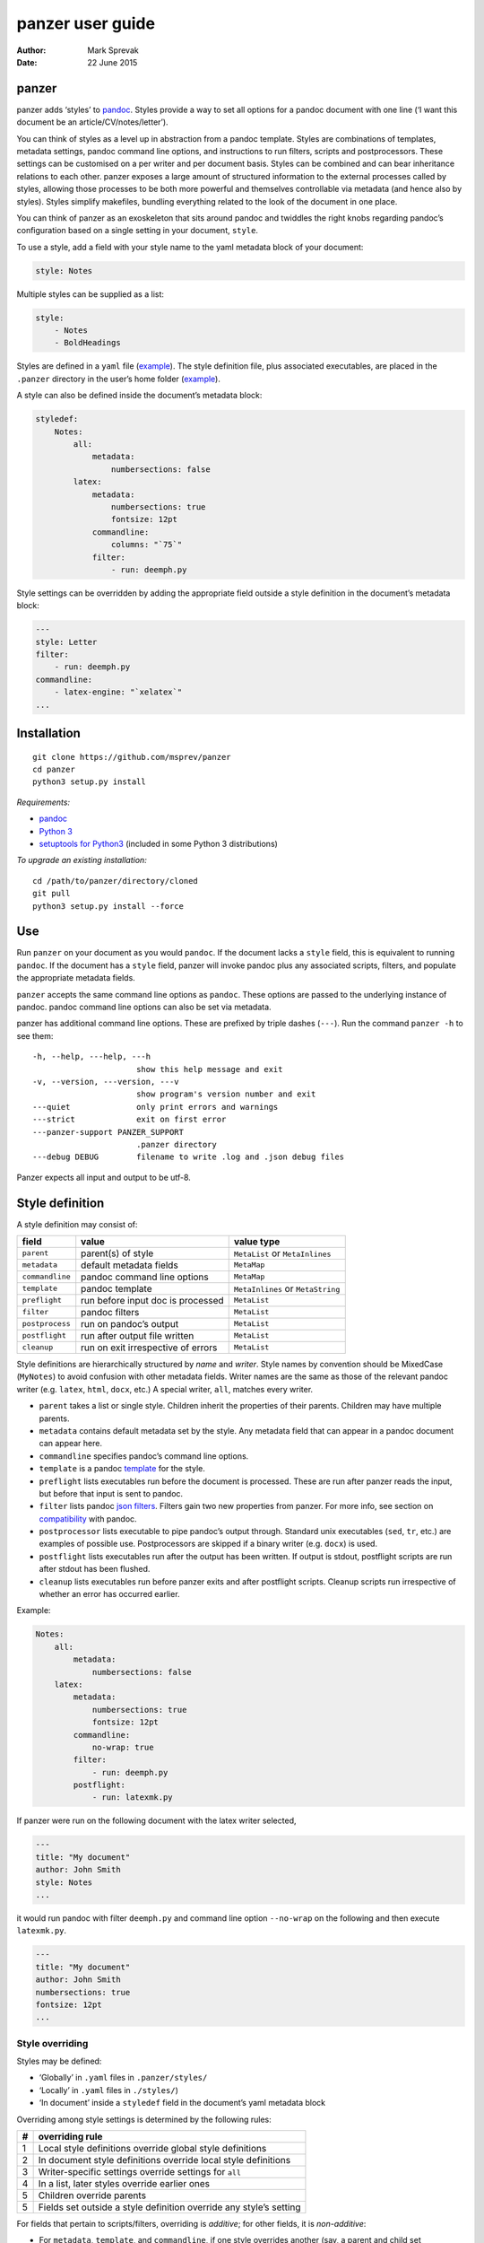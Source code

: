 =================
panzer user guide
=================

:Author: Mark Sprevak
:Date:   22 June 2015

panzer
======

panzer adds ‘styles’ to
`pandoc <http://johnmacfarlane.net/pandoc/index.html>`__. Styles provide
a way to set all options for a pandoc document with one line (‘I want
this document be an article/CV/notes/letter’).

You can think of styles as a level up in abstraction from a pandoc
template. Styles are combinations of templates, metadata settings,
pandoc command line options, and instructions to run filters, scripts
and postprocessors. These settings can be customised on a per writer and
per document basis. Styles can be combined and can bear inheritance
relations to each other. panzer exposes a large amount of structured
information to the external processes called by styles, allowing those
processes to be both more powerful and themselves controllable via
metadata (and hence also by styles). Styles simplify makefiles, bundling
everything related to the look of the document in one place.

You can think of panzer as an exoskeleton that sits around pandoc and
twiddles the right knobs regarding pandoc’s configuration based on a
single setting in your document, ``style``.

To use a style, add a field with your style name to the yaml metadata
block of your document:

.. code:: yaml

    style: Notes

Multiple styles can be supplied as a list:

.. code:: yaml

    style:
        - Notes
        - BoldHeadings

Styles are defined in a ``yaml`` file
(`example <https://github.com/msprev/dot-panzer/blob/master/styles/styles.yaml>`__).
The style definition file, plus associated executables, are placed in
the ``.panzer`` directory in the user’s home folder
(`example <https://github.com/msprev/dot-panzer>`__).

A style can also be defined inside the document’s metadata block:

.. code:: yaml

    styledef:
        Notes:
            all:
                metadata:
                    numbersections: false
            latex:
                metadata:
                    numbersections: true
                    fontsize: 12pt
                commandline:
                    columns: "`75`"
                filter:
                    - run: deemph.py

Style settings can be overridden by adding the appropriate field outside
a style definition in the document’s metadata block:

.. code:: yaml

    ---
    style: Letter
    filter:
        - run: deemph.py
    commandline:
        - latex-engine: "`xelatex`"
    ...

Installation
============

::

        git clone https://github.com/msprev/panzer
        cd panzer
        python3 setup.py install

*Requirements:*

-  `pandoc <http://johnmacfarlane.net/pandoc/index.html>`__
-  `Python 3 <https://www.python.org/downloads/>`__
-  `setuptools for
   Python3 <http://stackoverflow.com/questions/14426491/python-3-importerror-no-module-named-setuptools>`__
   (included in some Python 3 distributions)

*To upgrade an existing installation:*

::

        cd /path/to/panzer/directory/cloned
        git pull
        python3 setup.py install --force

Use
===

Run ``panzer`` on your document as you would ``pandoc``. If the document
lacks a ``style`` field, this is equivalent to running ``pandoc``. If
the document has a ``style`` field, panzer will invoke pandoc plus any
associated scripts, filters, and populate the appropriate metadata
fields.

``panzer`` accepts the same command line options as ``pandoc``. These
options are passed to the underlying instance of pandoc. pandoc command
line options can also be set via metadata.

panzer has additional command line options. These are prefixed by triple
dashes (``---``). Run the command ``panzer -h`` to see them:

::

      -h, --help, ---help, ---h
                            show this help message and exit
      -v, --version, ---version, ---v
                            show program's version number and exit
      ---quiet              only print errors and warnings
      ---strict             exit on first error
      ---panzer-support PANZER_SUPPORT
                            .panzer directory
      ---debug DEBUG        filename to write .log and .json debug files

Panzer expects all input and output to be utf-8.

Style definition
================

A style definition may consist of:

+-------------------+--------------------------------------+-------------------------------------+
| field             | value                                | value type                          |
+===================+======================================+=====================================+
| ``parent``        | parent(s) of style                   | ``MetaList`` or ``MetaInlines``     |
+-------------------+--------------------------------------+-------------------------------------+
| ``metadata``      | default metadata fields              | ``MetaMap``                         |
+-------------------+--------------------------------------+-------------------------------------+
| ``commandline``   | pandoc command line options          | ``MetaMap``                         |
+-------------------+--------------------------------------+-------------------------------------+
| ``template``      | pandoc template                      | ``MetaInlines`` or ``MetaString``   |
+-------------------+--------------------------------------+-------------------------------------+
| ``preflight``     | run before input doc is processed    | ``MetaList``                        |
+-------------------+--------------------------------------+-------------------------------------+
| ``filter``        | pandoc filters                       | ``MetaList``                        |
+-------------------+--------------------------------------+-------------------------------------+
| ``postprocess``   | run on pandoc’s output               | ``MetaList``                        |
+-------------------+--------------------------------------+-------------------------------------+
| ``postflight``    | run after output file written        | ``MetaList``                        |
+-------------------+--------------------------------------+-------------------------------------+
| ``cleanup``       | run on exit irrespective of errors   | ``MetaList``                        |
+-------------------+--------------------------------------+-------------------------------------+

Style definitions are hierarchically structured by *name* and *writer*.
Style names by convention should be MixedCase (``MyNotes``) to avoid
confusion with other metadata fields. Writer names are the same as those
of the relevant pandoc writer (e.g. ``latex``, ``html``, ``docx``, etc.)
A special writer, ``all``, matches every writer.

-  ``parent`` takes a list or single style. Children inherit the
   properties of their parents. Children may have multiple parents.

-  ``metadata`` contains default metadata set by the style. Any metadata
   field that can appear in a pandoc document can appear here.

-  ``commandline`` specifies pandoc’s command line options.

-  ``template`` is a pandoc
   `template <http://johnmacfarlane.net/pandoc/demo/example9/templates.html>`__
   for the style.

-  ``preflight`` lists executables run before the document is processed.
   These are run after panzer reads the input, but before that input is
   sent to pandoc.

-  ``filter`` lists pandoc `json
   filters <http://johnmacfarlane.net/pandoc/scripting.html>`__. Filters
   gain two new properties from panzer. For more info, see section on
   `compatibility <#compatibility>`__ with pandoc.

-  ``postprocessor`` lists executable to pipe pandoc’s output through.
   Standard unix executables (``sed``, ``tr``, etc.) are examples of
   possible use. Postprocessors are skipped if a binary writer (e.g.
   ``docx``) is used.

-  ``postflight`` lists executables run after the output has been
   written. If output is stdout, postflight scripts are run after stdout
   has been flushed.

-  ``cleanup`` lists executables run before panzer exits and after
   postflight scripts. Cleanup scripts run irrespective of whether an
   error has occurred earlier.

Example:

.. code:: yaml

    Notes:
        all:
            metadata:
                numbersections: false
        latex:
            metadata:
                numbersections: true
                fontsize: 12pt
            commandline:
                no-wrap: true
            filter:
                - run: deemph.py
            postflight:
                - run: latexmk.py

If panzer were run on the following document with the latex writer
selected,

.. code:: yaml

    ---
    title: "My document"
    author: John Smith
    style: Notes
    ...

it would run pandoc with filter ``deemph.py`` and command line option
``--no-wrap`` on the following and then execute ``latexmk.py``.

.. code:: yaml

    ---
    title: "My document"
    author: John Smith
    numbersections: true
    fontsize: 12pt
    ...

Style overriding
----------------

Styles may be defined:

-  ‘Globally’ in ``.yaml`` files in ``.panzer/styles/``
-  ‘Locally’ in ``.yaml`` files in ``./styles/``)
-  ‘In document’ inside a ``styledef`` field in the document’s yaml
   metadata block

Overriding among style settings is determined by the following rules:

+-----+----------------------------------------------------------------------+
| #   | overriding rule                                                      |
+=====+======================================================================+
| 1   | Local style definitions override global style definitions            |
+-----+----------------------------------------------------------------------+
| 2   | In document style definitions override local style definitions       |
+-----+----------------------------------------------------------------------+
| 3   | Writer-specific settings override settings for ``all``               |
+-----+----------------------------------------------------------------------+
| 4   | In a list, later styles override earlier ones                        |
+-----+----------------------------------------------------------------------+
| 5   | Children override parents                                            |
+-----+----------------------------------------------------------------------+
| 5   | Fields set outside a style definition override any style’s setting   |
+-----+----------------------------------------------------------------------+

For fields that pertain to scripts/filters, overriding is *additive*;
for other fields, it is *non-additive*:

-  For ``metadata``, ``template``, and ``commandline``, if one style
   overrides another (say, a parent and child set ``numbersections`` to
   different values), then inheritance is non-additive, and only one
   (the child) wins.

-  For ``preflight``, ``filter``, ``postflight`` and ``cleanup`` if one
   style overrides another, then the ‘winner’ adds its items after those
   of the ‘loser’. For example, if the parent adds to ``postflight`` an
   item ``-run: latexmk.py``, and the child adds ``- run: printlog.py``,
   then ``printlog.py`` will be run after ``latexmk.py``

-  To remove an item from an additive list, add it as the value of a
   ``kill`` field: for example, ``- kill: latexmk.py``

Command line options trump style settings, and cannot be overridden by
any metadata setting. Filters specified on the command line (via
``--filter``) are run first, and cannot be removed. pandoc options set
via panzer’s command line invocation override any set via
``commandline``.

Multiple input files are joined according to pandoc’s rules. Metadata
are merged using left-biased union. This means overriding behaviour when
merging multiple input files is different from that of panzer, and
always non-additive.

If fed stdin input, panzer buffers this to a temporary file in the
current working directory before proceeding. This is required to allow
preflight scripts to access the data. The temporary file is removed when
panzer exits.

The run list
------------

Executables (scripts, filters, postprocessors) are specified by a list
(the ‘run list’). The list determines what gets run when. Processes are
executed from first to last in the run list. If an item appears as the
value of a ``run:`` field, then it is added to the run list. If an item
appears as the value of a ``kill:`` field, then any previous occurrence
is removed from the run list. Killing an item does not prevent it from
being added later. A run list can be completely emptied by adding the
special item ``- killall: true``.

Arguments can be passed to executables by listing them as the value of
the ``args`` field of that item. The value of the ``args`` field is
passed as the command line options to the external process. This value
of ``args`` should be a quoted inline code span (e.g. ``"`--options`"``)
to prevent the parser interpreting it as markdown. Note that filters
always receive the writer name as their first argument.

Example:

.. code:: yaml

    - filter:
        - run: setbaseheader.py
          args: "`--level=2`"
    - postflight:
        - kill: open_pdf.py
    - cleanup:
        - killall: true

The filter ``setbaseheader.py`` receives the writer name as its first
argument and ``--level=2`` as its second argument.

When panzer is searching for a filter ``foo.py``, it will look for:

+-----+-----------------------------------------------------+
| #   | look for                                            |
+=====+=====================================================+
| 1   | ``./foo.py``                                        |
+-----+-----------------------------------------------------+
| 2   | ``./filter/foo.py``                                 |
+-----+-----------------------------------------------------+
| 3   | ``./filter/foo/foo.py``                             |
+-----+-----------------------------------------------------+
| 4   | ``~/.panzer/filter/foo.py``                         |
+-----+-----------------------------------------------------+
| 5   | ``~/.panzer/filter/foo/foo.py``                     |
+-----+-----------------------------------------------------+
| 6   | ``foo.py`` in PATH defined by current environment   |
+-----+-----------------------------------------------------+

Similar rules apply to other executables and to templates.

The typical structure for the support directory ``.panzer`` is:

::

    .panzer/
        cleanup/
        filter/
        postflight/
        postprocess/
        preflight/
        template/
        shared/
        styles/

Within each directory, each executable may have a named subdirectory:

::

    postflight/
        latexmk/
            latexmk.py

Setting pandoc command line options
-----------------------------------

Arbitrary pandoc command line options can be set using metadata via
``commandline``. ``commandline`` can appear outside a style definition
and in a document’s metadata block, where it overrides the settings of
any style.

``commandline`` contains one field for each pandoc command line option.
The field name is the unabbreviated name of the relevant pandoc command
line option (e.g. ``standalone``).

-  For pandoc flags, the value should be boolean (``true``, ``false``),
   e.g. ``no-wrap: true``.
-  For pandoc key-values, the value should be a quoted inline code span,
   e.g. ``include-in-header: "`path/to/my/header`"``.
-  For pandoc repeated key-values, the value should be a list of inline
   code spans, e.g.

::

    commandline:
        include-in-header:
            - "`file1.txt`"
            - "`file2.txt`"
            - "`file3.txt`"

Repeated key-value options in ``comandline`` are added after any
provided from the command line. Overriding styles append to repeated
key-value lists of the styles that they override.

``false`` plays a special role. ``false`` means that the pandoc command
line option with the field’s name, if set, should be unset. ``false``
can be used for both flags and key-value options (e.g.
``include-in-header: false``).

Example:

::

    commandline:
        smart: true
        slide-level: "`3`"
        number-sections: false
        include-in-header: false

This passes the following options to pandoc ``--smart --slide-level=3``
and removes any ``--number-sections`` and ``--include-in-header=...``
options.

These pandoc command line options cannot be set via ``commandline``:

-  ``write``
-  ``read``
-  ``from``
-  ``to``
-  ``filter``
-  ``template``
-  ``output``
-  ``variable``
-  ``metadata``
-  ``help``
-  ``version``
-  ``dump-args``
-  ``ignore-args``
-  ``print-default-template``
-  ``print-default-data-file``

Passing messages to external processes
======================================

External processes have just as much information as panzer does. panzer
sends its information to external processes via a json message. This
message is sent over stdin to scripts (preflight, postflight, cleanup
scripts), and embedded in the AST for filters. Postprocessors are an
exception; they do not receive a json message (if you need it, you
should probably be using a filter).

::

    JSON_MESSAGE = [{'metadata':    METADATA,
                     'template':    TEMPLATE,
                     'style':       STYLE,
                     'stylefull':   STYLEFULL,
                     'styledef':    STYLEDEF,
                     'runlist':     RUNLIST,
                     'options':     OPTIONS}]

-  ``METADATA`` is a copy of the metadata branch of the document’s AST
   (useful for scripts, not useful for filters)

-  ``TEMPLATE`` is a string with path to the current template

-  ``STYLE`` is a list of current style(s)

-  ``STYLEFULL`` is a list of current style(s) including all parents,
   grandparents, etc. in order of application

-  ``STYLEDEF`` is a copy of all style definitions employed in document

-  ``RUNLIST`` is a list of processes in the run list; it has the
   following structure:

   ::

       RUNLIST = [{'kind':      'preflight'|'filter'|'postprocess'|'postflight'|'cleanup',
                   'command':   'my command',
                   'arguments': ['argument1', 'argument2', ...],
                   'status':    'queued'|'running'|'failed'|'done'
                  },
                   ...
                   ...
                 ]

-  ``OPTIONS`` is a dictionary containing panzer’s and pandoc’s command
   line options:

   ::

       OPTIONS = {
           'panzer': {
               'panzer_support':  const.DEFAULT_SUPPORT_DIR,
               'debug':           str(),
               'quiet':           False,
               'strict':          False,
               'stdin_temp_file': str()   # tempfile used to buffer stdin
           },
           'pandoc': {
               'input':      list(),      # list of input files
               'output':     '-',         # output file; '-' is stdout
               'pdf_output': False,       # if pandoc will write a .pdf
               'read':       str(),       # reader
               'write':      str(),       # writer
               'options':    {'r': dict(), 'w': dict()}
           }
       }

   ``options`` contains the command line options with which pandoc is
   called. It consists of two separate dictionaries. The dictionary
   under the ``'r'`` key contains all pandoc options pertaining to
   reading the source documents to the AST. The dictionary under the
   ``'w'`` key contains all pandoc options pertaining to writing the AST
   to the output document.

Scripts read the json message above by deserialising json input on
stdin.

Filters can read the json message by reading the metadata field,
``panzer_reserved``, in the AST:

.. code:: yaml

    panzer_reserved:
        json_message: |
            ``` {.json}
            JSON_MESSAGE
            ```

this is visible to filters as the following json structure:

::

      "panzer_reserved": {
        "t": "MetaMap",
        "c": {
          "json_message": {
            "t": "MetaBlocks",
            "c": [
              {
                "t": "CodeBlock",
                "c": [ [ "", [ "json" ], [] ], "JSON_MESSAGE" ] } ] } } }

Receiving messages from external processes
==========================================

panzer captures stderr output from all executables. This is for pretty
printing of info and errors. Scripts and filters should send json
messages to panzer via stderr. If a message is sent to stderr that is
not correctly formatted, panzer will print it verbatim prefixed by a
‘!’.

The json message that panzer expects is a newline-separated sequence of
utf-8 encoded json dictionaries, each with the following structure:

::

    { 'level': LEVEL, 'message': MESSAGE }

-  ``LEVEL`` is a string that sets the error level; it can take one of
   the following values:

   ::

       'CRITICAL'
       'ERROR'
       'WARNING'
       'INFO'
       'DEBUG'
       'NOTSET'

-  ``MESSAGE`` is a string with your message

Compatibility
=============

panzer accepts pandoc filters. panzer allows filters to behave in two
new ways:

1. Filters can take more than one command line argument (first argument
   still reserved for the writer).
2. A ``panzer_reserved`` field is added to the AST metadata branch with
   goodies for filters to mine.

The follow pandoc command line options cannot be used with panzer:

-  ``--dump-args``
-  ``--ignore-args``
-  ``--print-default-template``, ``-D``
-  ``--print-default-data-file``
-  ``--version``, ``-v``
-  ``--help``, ``-h``

Reserved fields
===============

The following metadata fields are reserved for use by panzer:

-  ``styledef``
-  ``style``
-  ``template``
-  ``preflight``
-  ``filter``
-  ``postflight``
-  ``postprocess``
-  ``cleanup``
-  ``commandline``
-  ``panzer_reserved``

The pandoc writer name ``all`` is also occupied.

Known issues
============

Pull requests welcome:

-  Slower than I would like (calls to subprocess slow in Python)
-  Calls to subprocesses (scripts, filters, etc.) block ui
-  No Python 2 support

Similar
=======

-  https://github.com/balachia/panopy

Release notes
=============

-  1.0b2 (23 May 2015):

   -  new: ``commandline`` - set arbitrary pandoc command line options
      via metadata

-  1.0b1 (14 May 2015):

   -  initial release
